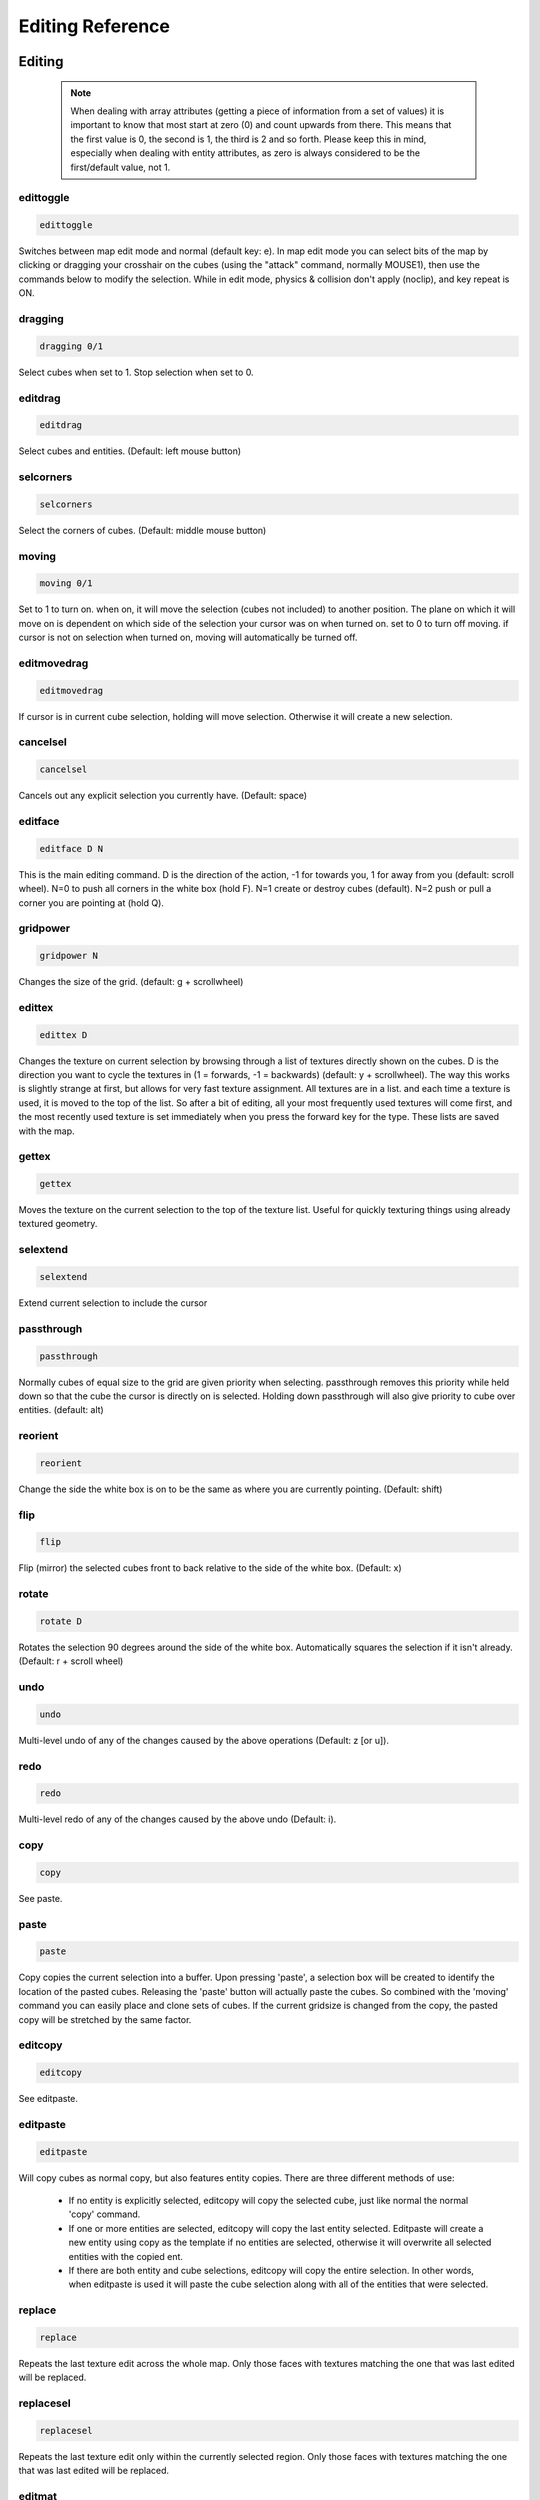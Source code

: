 Editing Reference
=================

Editing
-------

  .. note ::

    When dealing with array attributes (getting a piece of information from a set of values) it is important to know that most start at zero (0) and count upwards from there. This means that the first value is 0, the second is 1, the third is 2 and so forth. Please keep this in mind, especially when dealing with entity attributes, as zero is always considered to be the first/default value, not 1.

edittoggle
^^^^^^^^^^

.. code-block :: text

    edittoggle

Switches between map edit mode and normal (default key: e). In map edit mode you can select bits of the map by clicking or dragging your crosshair on the cubes (using the "attack" command, normally MOUSE1), then use the commands below to modify the selection. While in edit mode, physics & collision don't apply (noclip), and key repeat is ON.

dragging
^^^^^^^^

.. code-block :: text

    dragging 0/1

Select cubes when set to 1. Stop selection when set to 0.

editdrag
^^^^^^^^

.. code-block :: text

    editdrag

Select cubes and entities. (Default: left mouse button)

selcorners
^^^^^^^^^^

.. code-block :: text

    selcorners

Select the corners of cubes. (Default: middle mouse button)

moving
^^^^^^

.. code-block :: text

    moving 0/1

Set to 1 to turn on. when on, it will move the selection (cubes not included) to another position. The plane on which it will move on is dependent on which side of the selection your cursor was on when turned on. set to 0 to turn off moving. if cursor is not on selection when turned on, moving will automatically be turned off.

editmovedrag
^^^^^^^^^^^^

.. code-block :: text

    editmovedrag

If cursor is in current cube selection, holding will move selection. Otherwise it will create a new selection.

cancelsel
^^^^^^^^^

.. code-block :: text

    cancelsel

Cancels out any explicit selection you currently have. (Default: space)

editface
^^^^^^^^

.. code-block :: text

    editface D N

This is the main editing command. D is the direction of the action, -1 for towards you, 1 for away from you (default: scroll wheel). N=0 to push all corners in the white box (hold F). N=1 create or destroy cubes (default). N=2 push or pull a corner you are pointing at (hold Q).

gridpower
^^^^^^^^^

.. code-block :: text

    gridpower N

Changes the size of the grid. (default: g + scrollwheel)

edittex
^^^^^^^

.. code-block :: text

    edittex D

Changes the texture on current selection by browsing through a list of textures directly shown on the cubes. D is the direction you want to cycle the textures in (1 = forwards, -1 = backwards) (default: y + scrollwheel). The way this works is slightly strange at first, but allows for very fast texture assignment. All textures are in a list. and each time a texture is used, it is moved to the top of the list. So after a bit of editing, all your most frequently used textures will come first, and the most recently used texture is set immediately when you press the forward key for the type. These lists are saved with the map.

gettex
^^^^^^

.. code-block :: text

    gettex

Moves the texture on the current selection to the top of the texture list. Useful for quickly texturing things using already textured geometry.

selextend
^^^^^^^^^

.. code-block :: text

    selextend

Extend current selection to include the cursor

passthrough
^^^^^^^^^^^

.. code-block :: text

    passthrough

Normally cubes of equal size to the grid are given priority when selecting. passthrough removes this priority while held down so that the cube the cursor is directly on is selected. Holding down passthrough will also give priority to cube over entities. (default: alt)

reorient
^^^^^^^^

.. code-block :: text

    reorient

Change the side the white box is on to be the same as where you are currently pointing. (Default: shift)

flip
^^^^

.. code-block :: text

    flip

Flip (mirror) the selected cubes front to back relative to the side of the white box. (Default: x)

rotate
^^^^^^

.. code-block :: text

    rotate D

Rotates the selection 90 degrees around the side of the white box. Automatically squares the selection if it isn't already. (Default: r + scroll wheel)

undo
^^^^

.. code-block :: text

    undo

Multi-level undo of any of the changes caused by the above operations (Default: z [or u]).

redo
^^^^

.. code-block :: text

    redo

Multi-level redo of any of the changes caused by the above undo (Default: i).

copy
^^^^

.. code-block :: text

    copy

See paste.

paste
^^^^^

.. code-block :: text

    paste

Copy copies the current selection into a buffer. Upon pressing 'paste', a selection box will be created to identify the location of the pasted cubes. Releasing the 'paste' button will actually paste the cubes. So combined with the 'moving' command you can easily place and clone sets of cubes. If the current gridsize is changed from the copy, the pasted copy will be stretched by the same factor.

editcopy
^^^^^^^^

.. code-block :: text

    editcopy

See editpaste.

editpaste
^^^^^^^^^

.. code-block :: text

    editpaste

Will copy cubes as normal copy, but also features entity copies. There are three different methods of use:

    * If no entity is explicitly selected, editcopy will copy the selected cube, just like normal the normal 'copy' command.
    * If one or more entities are selected, editcopy will copy the last entity selected. Editpaste will create a new entity using copy as the template if no entities are selected, otherwise it will overwrite all selected entities with the copied ent.
    * If there are both entity and cube selections, editcopy will copy the entire selection. In other words, when editpaste is used it will paste the cube selection along with all of the entities that were selected.

replace
^^^^^^^

.. code-block :: text

    replace

Repeats the last texture edit across the whole map. Only those faces with textures matching the one that was last edited will be replaced.

replacesel
^^^^^^^^^^

.. code-block :: text

    replacesel

Repeats the last texture edit only within the currently selected region. Only those faces with textures matching the one that was last edited will be replaced.

editmat
^^^^^^^

.. code-block :: text

    editmat MAT [FILTER]

Changes the type of material left behind when a cube is deleted to MAT. If FILTER is specified, then only cubes with that material named by FILTER are changed to MAT. MAT may also be "", indicating that only those parts of the material mask matching FILTER will be cleared, as opposed to setting MAT to "air", which would clear the entire material mask.

Currently the following types of materials are supported:

    * air: the default material, has no effect. Overwrites other volume materials.
    * water: acts as you would expect. Renders the top as a reflection/refraction and the sides as a waterfall if it isn't contained. Should be placed with a floor at the bottom to contain it. Shows blue volume in edit mode. Overwrites other volume materials.
    * glass: a clip-like material with a blended/reflective surface. Glass also stops bullets. Will reflect the closest envmap entity, or if none is in range, the skybox. Shows cyan volume in edit mode. Overwrites other volume materials.
    * lava: renders the top as a glowing lava flow and the sides as lavafalls if it isn't contained. It kills any players who enter it. Shows orange volume in edit mode. Overwrite other volume materials.
    * clip: an invisible wall that blocks players movement but not bullets. Is ideally used to keep players "in bounds" in a map. Can be used sparingly to smooth out the flow around decoration. Shows red volume in edit mode. Overwrites other clip materials.
    * noclip: cubes are always treated as empty in physics. Shows green volume in edit mode. Overwrites other clip materials.
    * gameclip: a game mode specific clip material. Currently it can block monsters in SP modes, it can stop flags from being picked up in areas in CTF/protect modes, and it can stop capturing of bases in areas in capture modes. Overwrites other clip materials.
    * death: causes the player to suicide if he is inside the material. Shows black volume in edit mode.
    * alpha: all faces of cubes with this material are rendered transparently. Use the "valpha" and "texalpha" commands to control the transparency of front and back faces. Shows pink volume in edit mode.

recalc
^^^^^^

.. code-block :: text

    recalc

Recalculates scene geometry. This also will regenerate any envmaps to reflect the changed geometry, and fix any geometry with "bumpenv*" shaders to use the closest available envmaps. This command is also implicitly used by calclight.

havesel
^^^^^^^

.. code-block :: text

    havesel

Returns the number of explicitly selected cubes for scripting purposes. Returns 0 if the cubes are only implicitly selected.

gotosel
^^^^^^^

.. code-block :: text

    gotosel

Goes to the position of the currently selected cube or entity.

Heightfield
-----------

Heightfields are very different than what most people are probably used to; they are just normal cubes and are NOT special meshes. Really, it's just another way of editing the same geometry. Editing this way is a bit different from normal editing, but just as easy. First, instead of selecting cubes, you select a brush (B+wheel) and textures (middle mouse button while in heightmap mode to toggle). Once this is done, you can apply the brush to all cubes that match the textures you've selected. Making hills and valleys can be quite fast when using this feature. By default all textures are automatically selected.

hmapedit
^^^^^^^^

.. code-block :: text

    hmapedit 0/1

Set to 1 to turn on heightmap mode (default: hold LCTRL or use H to toggle on and off). In heightmap mode the cursor will turn bright green when hilighting heightmap cubes and the editface command will now use brushes to edit heightmap cubes. In order to avoid accidental edits only heightmap cubes are editable in this mode. If a cubic selection is present, then only cubes within the column of the selection will be modifiable.

hmapselect
^^^^^^^^^^

.. code-block :: text

    hmapselect

Selects the texture and orientation of the hilighted cube (default: mouse buttons while in heightmap mode, or H key). If hmapselall is set to 1, then all textures are automatically selected, and this command will simply select the orientation. All cubes, of equal or larger size, that match the selection will be considered part of the heightmap.

hmapcancel
^^^^^^^^^^

.. code-block :: text

    hmapcancel

Return the heightmap texture selection to default (ie: select all textures).

selectbrush
^^^^^^^^^^^

.. code-block :: text

    selectbrush D

Switches between the various height map brushes (Default: hold B + wheel).

clearbrush
^^^^^^^^^^

.. code-block :: text

    clearbrush

This resets the current brush that is used during heightmap mode editing.

brushvert
^^^^^^^^^

.. code-block :: text

    brushvert x y depth

A brush is a 2D map that describes the depth that the editface commands should push into the cubes at various points. The first two parameters of brushvert are the X and Y coordinates, respectively, of a vert on this 2D map. The last parameter is used to set the depth. NOTE: if all of the brush verts are 0, then a smoothing filter will be applied instead of the brush. This filter will affect the same square sized region as the brush.

brushx
^^^^^^

.. code-block :: text

    brushx

brushy
^^^^^^

.. code-block :: text

    brushy

Along with the 2D map, all brushes also have a handle. This handle is a reference point on the 2D map which defines where the brush is relative to the editing cursor. These two variables define the brush handle's coordinates.
